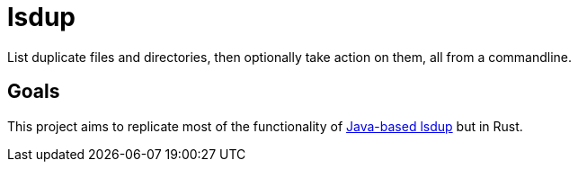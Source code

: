 = lsdup
List duplicate files and directories, then optionally take action on them, all from a commandline.

== Goals
This project aims to replicate most of the functionality of https://sourceforge.net/projects/lsdup/[Java-based lsdup] but in Rust.
